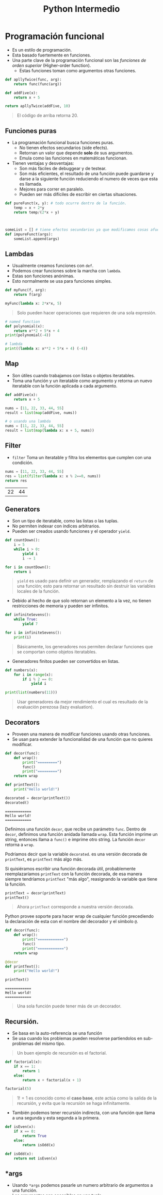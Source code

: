 #+title: Python Intermedio

* Programación funcional
- Es un estilo de programación.
- Esta basado fuertemente en funciones.
- Una parte clave de la programación funcional son las /funciones de orden superior/ (Higher-order function).
  + Estas funciones toman como argumentos otras funciones.

#+begin_src python
def apllyTwice(func, arg):
    return func(func(arg))

def addFive(x):
    return x + 5

return apllyTwice(addFive, 10)
#+end_src

#+begin_quote
El código de arriba retorna 20.
#+end_quote

** Funciones puras
- La programación funcional busca funciones puras.
  + No tienen efectos secundarios (side efects).
  + Retornan un valor que depende *solo* de sus argumentos.
  + Emula como las funciones en matemáticas funcionan.
- Tienen ventajas y desventajas:
  + Son más fáciles de debuggear y de testear.
  + Son más eficientes, el resultado de una función puede guardarse y darse a la siguiente función
    reduciendo el numero de veces que esta es llamada.
  + Mejores para correr en paralelo.
  + Pueden ser más difíciles de escribir en ciertas situaciones.

#+begin_src python
def pureFunct(x, y): # todo ocurre dentro de la función.
    temp = x + 2*y
    return temp/(2*x + y)



someList = [] # tiene efectos secundarios ya que modificamos cosas afuera de esas funciones.
def impureFunct(args):
    someList.append(args)
#+end_src

** Lambdas
- Usualmente creamos funciones con =def=.
- Podemos crear funciones sobre la marcha con =lambda=.
- Estas son funciones anónimas.
- Esto normalmente se usa para funciones simples.

#+begin_src python
def myFunc(f, arg):
    return f(arg)

myFunc(lambda x: 2*x*x, 5)
#+end_src

#+begin_quote
Solo pueden hacer operaciones que requieren de una sola expresión.
#+end_quote

#+begin_src python
# named function
def polynomial(x):
    return x**2 + 5*x + 4
print(polynomial(-4))

# lambda
print((lambda x: x**2 + 5*x + 4) (-4))
#+end_src

** Map
- Son útiles cuando trabajamos con listas o objetos iteratables.
- Toma una función y un iteratable como argumento y retorna un nuevo iteratable con la función aplicada a cada argumento.

#+begin_src python
def addFive(x):
    return x + 5

nums = [11, 22, 33, 44, 55]
result = list(map(addFive, nums))

# o usando una lambda
nums = [11, 22, 33, 44, 55]
result = list(map(lambda x: x + 5, nums))
#+end_src

** Filter
- =filter= Toma un iteratable y filtra los elementos que cumplen con una condición.

#+begin_src python :exports both
nums = [11, 22, 33, 44, 55]
res = list(filter(lambda x: x % 2==0, nums))
return res
#+end_src

#+RESULTS:
| 22 | 44 |

** Generators
- Son un tipo de iteratable, como las listas o las tuplas.
- No permiten indexar con índices arbitrarios.
- Pueden ser creados usando funciones y el operador =yield=.

#+begin_src python
def countDown():
    i = 5
    while i > 0:
        yield i
        i -= 1

for i in countDown():
    return i
#+end_src

#+begin_quote
=yield= es usado para definir un generador, remplazando el =return= de una función; esto para retornar un resultado sin destruir las variables locales de la función.
#+end_quote

- Debido al hecho de que solo retornan un elemento a la vez, no tienen restricciones de memoria y pueden ser infinitos.

#+begin_src python
def infiniteSevens():
    while True:
        yield 7

for i in infiniteSevens():
    print(i)
#+end_src

#+begin_quote
Básicamente, los generadores nos permiten declarar funciones que se comportan como objetos iteratables.
#+end_quote

- Generadores finitos pueden ser convertidos en listas.

#+begin_src python
def numbers(x):
    for i in range(x):
        if i % 2 == 0:
            yield i

print(list(numbers(11)))
#+end_src

#+begin_quote
Usar generadores da mejor rendimiento el cual es resultado de la evaluación perezosa (lazy evaluation).
#+end_quote

** Decorators
- Proveen una manera de modificar funciones usando otras funciones.
- Se usan para extender la funcionalidad de una función que no quieres modificar.

#+begin_src python
def decor(func):
    def wrap():
        print("=========")
        func()
        print("=========")
    return wrap

def printText():
    print("Hello world!")

decorated = decor(printText())
decorated()
#+end_src

#+begin_example
============
Hello world!
============
#+end_example

Definimos una función =decor=, que recibe un parámetro =func=. Dentro de =decor=, definimos una función anidada llamada =wrap=.
Esta función imprime un string, entonces llama a =func()= e imprime otro string. La función =decor= retorna a =wrap=.

Podríamos decir que la variable =decorated=. es una versión decorada de =printText=, es =printText= más algo más.

Si quisiéramos escribir una función decorada útil, probablemente reemplazaríamos =printText= con la función decorada,
de esa manera siempre tendríamos =printText= "más algo", reasignando la variable que tiene la función.

#+begin_src python
printText = decor(printText)
printText()
#+end_src

#+begin_quote
Ahora =printText= corresponde a nuestra versión decorada.
#+end_quote

Python provee soporte para hacer wrap de cualquier función precediendo la declaración de esta con el nombre del decorador y el símbolo =@=.

#+begin_src python
def decor(func):
    def wrap():
        print("============")
        func()
        print("============")
    return wrap

@decor
def printText():
    print("Hello world!")

printText()
#+end_src

#+begin_example
============
Hello world!
============
#+end_example

#+begin_quote
Una sola función puede tener más de un decorador.
#+end_quote

** Recursión.
- Se basa en la auto-referencia se una función
- Se usa cuando los problemas pueden resolverse partiendolos en sub-problemas del mismo tipo.

#+begin_quote
Un buen ejemplo de recursión es el factorial.
#+end_quote

#+begin_src python
def factorial(x):
    if x == 1:
        return 1
    else:
        return x + factorial(x + 1)

factorial(5)
#+end_src

#+begin_quote
$1! = 1$ es conocido como el *caso base*, este actúa como la salida de la recursión, y evita que la recursión se haga infinitamente.
#+end_quote

- También podemos tener recursión indirecta, con una función que llama a una segunda y esta segunda a la primera.

#+begin_src python
def isEven(x):
    if x == 0:
        return True
    else:
        return isOdd(x)

def isOdd(x):
    return not isEven(x)
#+end_src

** *args
- Usando =*args= podemos pasarle un numero arbitrario de argumentos a una función.
- Los argumentos son accesibles en una tupla.

#+begin_src python
def function(named_arg, *args):
    print(named_arg)
    print(*args)

function(1, 2, 3, 4, 5)
#+end_src

#+begin_example
1
(2, 3, 4, 5)
#+end_example

- El parametro =*args= debe venir al final de los argumentos con nombre.
- El nombre =args= es una convención, puede ser cualquier otro.

** **kwargs
- /Keyword arguments/.
- Te permite manipular argumentos con nombre que no han sido definidos antes.
- Estos argumentos son retornados en un diccionario.

#+begin_src python
def myFunc(x, y=7, *args, **kwargs):
    print(kwargs)

myFunc(2, 3, 4, 5, 6, a=7, b=8)
#+end_src

#+begin_example
{'a': 7, 'b': 8}
#+end_example

#+begin_quote
Los argumentos dados en =kwargs=, no son los mismos que se incluyen en =args=.
#+end_quote

* OOP
** Clases
- El foco de la /programación orientada a objetos/ (POO) son los *objetos*.
- Estos objetos son creados usando *clases*.
- Una clase describe como el objeto va a ser, podemos definirlo como el molde del objeto a crear.
- Son creadas con la palabra clave =class=.
  + Contienen metodos de clase (funciones).

#+begin_src python
class cat:
    def __init__(self, color, legs):
        self.color = color
        self.legs = legs

felix = cat("ginger", 4)
rover = car("blue", 4)
stumpy = cat("brown", 4)
#+end_src

#+begin_quote
Aqui tenemos una clase =cat=, que tiene dos atributos: color y legs.

Usamos esta clase para crear tres objetos tipo =cat= con diferentes atributos.
#+end_quote

** =__init___=
- El método más importante de una clase.
- Es llamado cuando se crea una instancia (objeto) de la clase, usando el nombre de la clase como método.
- Deben tener =self= como primer parametro.
  + Pero no es necesario paasarlo como argumento cuando llamas a un método.
  + =self= se refiere a la instancia llamando al método.
- En un método =__init__=, =self.atributo= puede ser usado para definir los valores iniciales en una nueva instancia.

#+begin_src python
class cat:
    def __init__(self, color, legs):
        self.color = color
        self.legs = legs

felix = cat("ginger", 4)
print(felix.color)
# Nos imprimiría, ginger
#+end_src

#+begin_quote
En el ejemplo de arriba, el método =__init__= toma dos argumentos los cuales son asignados a los atributos del objeto creado.
#+end_quote

#+begin_quote
El método =__init__= es llamado también constructor.
#+end_quote

** Métodos
- Las clases pueden tener otros métodos para añadir funcionalidad a esa clase.
- Todos los métodos deben tener =self= como primer parametro.

#+begin_src python
class dog:
    def __init__(self, name, color):
        self.name = name
        self.color = color

    def bark(self):
        print("Woof!")

    def barkColor(self):
        print("Wooof!" + self.color) # podemos acceder a los argumentos del constructor con self

fido = dog("fido", "brown")
print(fido.name)
fido.bark()
#+end_src

#+begin_quote
Los atributos de una clase son compartidos por todas las instancias de esta clase.
#+end_quote

** Herencia
- Provee una manera de compartir funcionalidad entre clases.
- Podemos tener una clase base con ciertos métodos/atributos y extenderla con otras clases hijas que toman esos métodos/atributos y los extienden.
- Para heredar una clase a otra ponemos el nombre de la *super-clase* (la clase de la que queremos la funcionalidad) entre los parentesis.

#+begin_src python
class animal:
    def __init__(self, name, color):
        self.name = name
        self.color = color

class cat(animal):
    def purr(self):
        print("Purr...")

class dog(animal):
    def bark(self):
        print("Woof!")

fido = dog("Fido", "brown")
print(fido.color)
fido.bark()
#+end_src

- Cuando una clase toma herencia de otra se le llama *sub-clase*.
- Si una clase hereda de otra y tiene los mismos atributos y/o métodos, estos son anulados.

#+begin_src python
class wolf:
    def __init__(self, name, color):
        self.name = name
        self.color = color

    def bark(self):
        print("Grr!")

class dog(wolf):
    def bark(self):
        print("Woof!")

husky = dog("Max", "grey")
husky.bark()
# retornaria: Woof!
#+end_src

#+begin_quote
Podemos referirnos a la clase padre de una instancia con la función =super()=.
#+end_quote

#+begin_src python
class a:
    def spam(self):
        print(1)

class b(a):
    def spam(self):
        print(2)
        super().spam()

b().spam()
#+end_src

#+begin_example
2
1
#+end_example

** Métodos mágicos
- Son métodos especiales que tienen dos guiones bajos antes y despues de su nombre.
  + Como el método =__init__=.
- Son conocidos también como =dunders=.
- Son usados para crear funcionalidades que no pueden hacerse usando métodos convencionales.
  + Un uso común de ellos es hacer sobrecarga de operadores (Operator overloading).
    - Esto significa definir operadores para clases personalizadas que permiten operadores como =*= y =+= ser usados.

#+begin_src python
class vector2D:
    def __init__(self, x, y):
        self.x = x
        self.y = y
    def __add__(self, other):
        return vector2D(self.x + other.x, self.y + other.y)

first = vector2D(5, 7)
second = vector2D(3, 9)
result = first + second
print(result.x)
print(result.y)
#+end_src

#+begin_example
8
16
#+end_example

#+begin_quote
El método =__add__= permite un comportamiento custom de el operador =+= en nuestra clase.

Añade los atributos correspondientes de los objetos y retorna un nuevo objeto con el resultado.

Una vez definido podemos sumar dos objetos tipo vector.
#+end_quote

Algunos métodos mágicos son:
- =__sub__= :: para =-=.
- =__mul__= :: para =*=.
- =__truediv__= :: para =/=.
- =__floordiv__= :: para =//=.
- =__mod__= :: para =%=.
- =__pow__= :: para =**=.
- =__and__= :: para =&=.
- =__xor__= :: para =^=.
- =__or__= :: para =|=.

La expresión =x + y= es traducida como =x.__add__(y)=.

Sin embargo si en x no se ha implementado el método =__add__= y x & y son de tipos diferentes se llama al método =y.__raad__(x)=, hay un método =r= para cada uno de los operadores.

#+begin_src python
class specialString:
    def __init__(self, cont):
        self.cont = cont

    def __truediv__(self, other):
        line = "=" * len(other.cont)
        return "\n".join([self.cont, line, other.cont])

spam = specialString("spam")
hello = specialString("Hello world!")
print (spam / hello)
#+end_src

#+begin_example
spam
============
Hello world!
#+end_example

#+begin_quote
En este ejemplo definimos el operador de división para nuestra clase specialString.
#+end_quote

Python nos da métodos mágicos para comparaciones.
- =__lt__= :: para =<=.
- =__le__= :: para =<==.
- =__eq__= :: para ====.
- =__ne__= :: para =!==.
- =__gt__= :: para =>=.
- =__ge__= :: para =>==.

#+begin_quote
Si =__ne__= no esta implementado, retorna el opuesto de =__eq__=.
#+end_quote

#+begin_src python
class specialString:
    def __init__(self, cont):
        self.cont = cont

    def __gt__(self, other):
        for index in range(len(other.cont)+1):
            result = other.cont[:index] + ">" + self.cont
            result += ">" + other.cont[index:]
            print(result)

spam = specialString("spam")
spam = specialString("eggs")
spam > eggs
#+end_src

#+begin_example
>spam>eggs
e>spam>ggs
eg>spam>gs
egg>spam>s
eggs>spam>
#+end_example

#+begin_quote
Podemos definir cualquier operación custom para cada operador.
#+end_quote

Hay diferentes métodos para hacer que una clase se comporte como un contenedor.
- =__len__= :: para =len()=.
- =__getitem__= :: para indexar.
- =__setitem__= :: para asignar a valores indexados.
- =__delitem__= :: para borrar valores indexados.
- =__iter__= :: para iterar a travez de objetos.
- =__contains__= :: para =in=.

Hay muchos más tipos de métodos mágicos como =__call__= para llamar a objetos como funciones o =__int__=, =__str__= para convertir objetos a otros tipo de datos.

#+begin_src python
import random

class vagueList:
    def __init__(self, cont):
        self.cont = cont

    def __getitem__(self, index):
        return self.cont[index + random.randint(-1, 1)]

    def __len__(self):
        return random.randint(0, len(self.cont)*2)


vague_list = vagueList(["A", "B", "C", "D", "E"])
print(len(vague_list))
print(len(vague_list))
print(vague_list[2])
print(vague_list[2])
#+end_src

#+begin_example
0
10
C
B
#+end_example

** Data Hiding
- Una parte importante de la POO es el concepto de *encapsulación*.
  + Se trata de empacar un grupo de ciertas variables y funciones en un objeto.
- Un concepto con relación a esto es el /Data Hiding/, el cual dice que los detalles de implementación de una clase deben de estar ocultos,
  y ser presentados al usuario con una *interfaz* estandar y limpia.
  + En otros lenguajes esto se hace haciendo uso de métodos privados que bloquean acceso externo a sus variables y métodos.
- En python la filosofia va en el estilo de "we are all consenting adults here".
  + Significando que no deberias poner restricciones arbitrarias para acceder a ciertas partes de una clase asi que no hay maneras de hacerlo.
  + Podemos desanimar a la gente de accesar a partes de una clase denotando que son detalles de implementación y deben de usarse bajo su propio riesgo.
- Los métodos y atributos privados por convención empiezan con un solo guion bajo antes del nombre.
  + Esto es solo una convención porque nada te detiene de acceder a ellos.

#+begin_src python
class queue:
    def __init__(self, contents):
        self._hiddenList = list(contents)

    def push(self, value):
        self._hiddenList.insert(0, value)

    def pop(self):
        return self._hiddenList.pop(-1)

    def __repr__(self):
        return "Queue({})".format(self._hiddenList)


queue = Queue([1, 2, 3])
print(queue)
queue.push(0)
print(queue)
queue.pop()
print(queue)
print(queue._hiddenlist)
#+end_src

#+begin_example
Queue([1, 2, 3])
Queue([0, 1, 2, 3])
Queue([0, 1, 2])
[0, 1, 2]
#+end_example

#+begin_quote
En el código de arriba, =_hiddenList= esta marcado como privado, pero aun asi podemos acceder a el y el método mágico =__repr__= es usado como representación de la instancia.
#+end_quote

- Los métodos muy privados (Strongly Private) tienen doble guión bajo antes del nombre.
  + Esto causa que estos elementos no puedan ser accedidos directamente desde afuera de la clase.
  + El propósito de esto no es para mantenerlos privados, si no evitar bugs si hay otros métodos o atributos con el mismo nombre.
- Estos métodos siguen siendo accesibles desde afuera de la clase, pero de una manera diferente.
  + El método =__privateMethod= de la clase =spam=, puede ser accedido escribiendo =_spam__privateMethod=.

#+begin_src python
class spam:
    __egg = 7
    def printEgg(self):
        print(self.__egg)

s = spam()
s.printEgg()
print(s._spam__egg)
print(s.__egg)
#+end_src

#+begin_example
7
7

Traceback (most recent call last):
  File "file0.py", line 9, in <module>
    print(s.__egg)
AttributeError: 'spam' object has no attribute '__egg'
#+end_example

** Métodos de clase
- Son diferentes a los que son llamados de la instancia de un objeto son la palabra =self=.
- Los métodos de clase son llamados por una clase, la cual es pasada al argumento =cls= del método.
- Son usados como métodos fábrica (factory methods)
  + Son métodos que retornan un objeto clase (Son como un constructor), para diferentes usos.
  + Estos métodos son marcados con el decorador =classmethod=.
  + Esto significa que puedes usar la clase y sus propiedades dentro de este método sin tener que instanciar la clase.
- Es similar a /function overloading/ en c++.

#+begin_src python
from datetime import date

# random Person
class Person:
    def __init__(self, name, age):
        self.name = name
        self.age = age

    @classmethod
    def fromBirthYear(cls, name, birthYear):
        return cls(name, date.today().year - birthYear)

    def display(self):
        print(self.name + "'s age is: " + str(self.age))

person = Person('Adam', 19)
person.display()

person1 = Person.fromBirthYear('John',  1985)
person1.display()
#+end_src

#+begin_example
Adam's age is: 19
John's age is: 31
#+end_example

=newSquare= es un método de clase y es llamado en la clase, en lugar de ser una instancia de la clase, retorna un objeto tipo cls

#+begin_quote
Los nombres =self= y =cls=, son solo convenciones, pueden ser cambiados a cualquier cosa, pero es mejor seguir las convenciones.
#+end_quote

** Métodos estáticos
- Son similares a los métodos de clase, pero estos no reciben ningún argumento.
- Son idénticos a funciones normales de una clase.
- Son marcados con el decorador =staticmethod=.

#+begin_src python
class pizza:
    def __init__(self, toppings):
        self.toppings = toppings

    @staticmethod
    def validateTopping(topping):
        if topping == "pineapple":
            raise ValueError("No pineapples!")
        else:
            return True

ingredients = ["cheese", "onions", "spam"]
if all(pizza.validateTopping(i) for i in ingredients):
    Pizza = pizza(ingredients)
#+end_src

#+begin_quote
Los Métodos estáticos se comportan como funciones normales, pero puedes llamarlos desde una instancia de una clase.
#+end_quote

** Propiedades
- Proveen una manera de personalizar el acceso a atributos de una instancia.
- Son creados añadiendo el decorador =@property=.
- Un uso común de es hacer un atributo solo de lectura.

#+begin_src python
class pizza:
    def __init__(self, toppings):
        self.toppings = toppings

    @property
    def pineappleAllowed(self):
        return False

Pizza = pizza(["cheese", "tomato"])
print(Pizza.pineappleAllowed)
Pizza.pineappleAllowed = True
#+end_src

#+begin_example
False


Traceback (most recent call last):
  File "file0.py", line 11, in <module>
    Pizza.pineapple_allowed = True
AttributeError: can't set attribute
#+end_example

- Propiedades pueden definirse como funciones =getter/setter=
  + Los =setter= :: Definen valores en las propiedades.
  + Los =getter= :: Obtienen los valores de las propiedades.
- Para definir un =setter=, ocupamos un decorador del mismo nombre que la propiedad seguido con un punto y la palabra =setter=.
  + Lo mismo aplica para los =getter=.

#+begin_src python
class pizza:
    def __init__(self, toppings):
        self.toppings = toppings
        self._pineappleAllowed = False

    @property
    def pineappleAllowed(self):
        return self._pineappleAllowed

    @pineappleAllowed.setter
    def pineappleAllowed(self, value):
        if value:
            password = input("Enter the password: ")
            if password == "Sw0rdf1sh!":
                self._pineappleAllowed = value
            else:
                raise ValueError("Alert! Intruder!")

Pizza = pizza(["Cheese", "tomato"])
print(Pizza.pineappleAllowed)
Pizza.pineappleAllowed = True # al cambiar de la propiedad nos pide la contraseña del setter
print(Pizza.pineappleAllowed)
#+end_src

#+begin_example
False
Enter the password: Sw0rdf1sh!
True
#+end_example

* Excepciones
- Una excepción es un evento, el cual ocurre en la ejecución del programa y rompe el flujo de este.
- Ocurren cuando algo sale mal, puede ser por una entrada incorrecta de input o de codigo.

#+begin_src python
num1 = 7
num2 = 0
print(num1/num2)
#+end_src

#+begin_example
Traceback (most recent call last):
  File "file0.py", line 3, in <module>
    print(num1/num2)
ZeroDivisionError: division by zero
#+end_example

Diferentes excepciones son levantadas por diferentes razones:
- =ImportError= :: Fallo un =import=.
- =IndexError= :: Una lista esta indexada con un número fuera de rango.
- =NameError= :: Una variable desconocida esta siendo usada.
- =SyntaxError= :: El código no puede ser parseado de manera correcta.
- =TypeError= :: Una función es llamada con un valor de incorrecto tipo.

** Manejo de excepciones
- Cuando una excepción ocurre, el programa deja de ejecutarse.
- Para manejar excepciones y ejecutar código cuando ocurren se usan los bloques =try/except=.
  + El bloque =try= contiene código que puede lanzar una excepción, si esta ocurre el bloque =try= deja de ejecutarse
    y el código en el bloque =except= es ejecutado.

#+begin_src python
try:
    num1 = 7
    num2 = 0
    print(num1/num2)
    print("Done")
except ZeroDivisionError: # si ocurre la excepción ZeroDivisionError
    print("Un error ha ocurrido")
    print("Debido a division con zero")
#+end_src

#+begin_example
Un error ha ocurrido
Debido a division con zero
#+end_example

- Un bloque =try= puede tener diferentes bloques =except= para manejar diferentes excepciones.
- Múltiples excepciones pueden ponerse en un bloque =except= usando parentesis.

#+begin_src python
try:
    variable = 10
    print(variable + "hello")
    print(variable / 2)
except ZeroDivisionError:
    print("Divided by zero")
except (ValueError, TypeError):
    print("Error occurred")
#+end_src

#+begin_quote
Un bloque =except= sin una excepción especificada se detonara con cualquier excepción.
#+end_quote

#+begin_src python
try:
    word = "spam"
    print(word / 0)
except:
    print("An error occurred")
#+end_src

#+begin_example
An error occurred
#+end_example

** Finally
- Despues de los bloques =try/except= podemos agregar un bloque =finally=.
- Este bloque se ejecutara *siempre* sin importar si la excepción ocurrio o no.

#+begin_src python
try:
    print("Hello")
    print(1 / 0)
except ZeroDivisionError:
    print("Divided by zero")
finally:
    print("This code will run no matter what")
#+end_src

#+begin_example
Hello
Divided by zero
This code will run no matter what
#+end_example

#+begin_quote
Este bloque es útil, porque por ejemplo cuando trabajamos con archivos pueden ocurrir muchas excepciones, pero siempre debemos cerrar
el archivo al final no importa que.
#+end_quote

** Else
- El bloque =else= puede usarse junto con los bloques =try/except=.
- En este caso solo se ejecuta si no hubieron excepciones.

#+begin_src python
try:
    print(1)
except ZeroDivisionError:
    print(2)
else:
    print(3)

try:
    print(1/0)
except ZeroDivisionError:
    print(4)
else:
    print(5)
#+end_src

#+begin_example
1
3
4
#+end_example

** Levantando excepciones
- Puedes lanzar excepciones arbitrariamente en tu programa con =raise=.

#+begin_src python
num = 102
if num > 100:
  raise ValueError
#+end_src

#+begin_example
Traceback (most recent call last):
  File "file0.py", line 3, in <module>
    raise ValueError
ValueError
#+end_example

#+begin_quote
Necesitas especificar el tipo de excepción que se va a levantar.
#+end_quote

- Excepciones pueden ser levantadas con argumentos para dar más detalles sobre ellas.

#+begin_src python
name = "123"
raise NameError("Invalid Name")
#+end_src

#+begin_example
Traceback (most recent call last):
  File "file0.py", line 2, in <module>
    raise NameError("Invalid name!")
NameError: Invalid name!
#+end_example

* Archivos
** Abriendo archivos
- Es útil poder abrir, leer y escribir archivos.
- En python podemos hacerlo con la función =open=.

#+begin_src python
myfile = open("filename.txt")
#+end_src

#+begin_quote
El argumento de =open= es la ruta al archivo.
#+end_quote

- Puedes especificar el /modo/ en el que el archivo será abierto, dando un segundo argumento a =open=.
  + "r" :: Significa que el archivo esta en modo lectura (default).
  + "w" :: Modo de escritura.
  + "a" :: Modo añadir, para añadir nuevo contenido al final del archivo.
  + Añadir "b" a cualquier modo, habilita el modo binario, el cual es usado para archivos que no son de texto.

#+begin_src python
open("filename.txt","w")
open("test.bin", "wb")
#+end_src

Despues de que un archivo ha sido abierto y usado, debe ser cerrado con la función =close=.

#+begin_src python
file = open("filename.txt", "w")
file.close()
#+end_src

** leeyendo archivos
- Los contenidos de un archivo abierto pueden leerse con el método =read=.

#+begin_src python
file = open("filename.txt", "w")
cont = file.read()
print(cont)
file.close()
#+end_src

#+begin_quote
El código de arriba imprime el contenido del archivo.
#+end_quote

- Para leer una cierta cantidad de bytes de un archivo podemos darselos como argumento a =read=.
- Cada carácter ASCII es 1 byte

#+begin_src python
file = open("filename.txt", "w")
print(file.read(5)) # imprime los primeros 5 caracteres
print(file.read(7)) # imprime los siguientes 7 caracteres
print(file.read()) # imprime lo restante del archivo
file.close()
#+end_src

- Para leer cada linea de un archivo podemos usar el método =readlines()=.
  + Esto retornará una lista con cada uno de los renglones del archivo.

#+begin_src python
file = open("filename.txt", "w")
for line in file.readlines():
    print(line)
file.close()
#+end_src

- También podemos iterar sobre la variable =file=.

#+begin_src python
file = open("filename.txt", "w")
for line in file:
    print(line)
file.close()
#+end_src

** Escribiendo archivos
- Para escribir usamos el método =write=.

#+begin_src python
file = open("filename.txt", "w")
file.write("This has been written")
file.close()
#+end_src

- Si el archivo no existe, lo creara.
- Si el archivo existe, borrara el contenido y lo reemplazara con lo que escribamos (en modo "w").
- Podemos agregar contenido a un archivo existente con el modo "a".

#+begin_src python
file = open("filename.txt", "a")
file.write("\nThis has been added in a new line")
file.close()
#+end_src

- El método write retorna la cantidad de bytes escritos, si es que la escritura es exitosa.

#+begin_src python
msg = "Hello world!"
file = open("newfile.txt", "w")
bytesWritten = file.write(msg)
file.close()
#+end_src

#+begin_quote
Para escribir algo que no sea un string, debe de convertirse a un string primero.
#+end_quote

- Es buena practica cerrar los archivos después de escribir o leer en ellos.
  + Una buena manera de hacer esto es con =try/finally=.

#+begin_src python
try:
    file = open("/file/file.txt")
    conf = file.read()
    print(conf)
finally:
    file.close()
#+end_src

- Una forma alternativa de hacer esto es con =with=.
  + Esto crea una variable alternativa (normalmente llamada =f=), que solo es accesible dentro del bloque =with=.

#+begin_src python
with open("/file/file.txt") as f:
    print(f.read())
#+end_src

#+begin_quote
El archivo es automáticamente cerrado al final del bloque =with=.
#+end_quote
